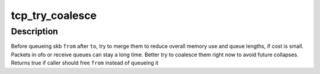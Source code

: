 .. -*- coding: utf-8; mode: rst -*-
.. src-file: net/ipv4/tcp_input.c

.. _`tcp_try_coalesce`:

tcp_try_coalesce
================

.. c:function:: bool tcp_try_coalesce(struct sock *sk, enum tcp_queue dest, struct sk_buff *to, struct sk_buff *from, bool *fragstolen)

    try to merge skb to prior one

    :param struct sock \*sk:
        socket

    :param enum tcp_queue dest:
        destination queue

    :param struct sk_buff \*to:
        prior buffer

    :param struct sk_buff \*from:
        buffer to add in queue

    :param bool \*fragstolen:
        pointer to boolean

.. _`tcp_try_coalesce.description`:

Description
-----------

Before queueing skb \ ``from``\  after \ ``to``\ , try to merge them
to reduce overall memory use and queue lengths, if cost is small.
Packets in ofo or receive queues can stay a long time.
Better try to coalesce them right now to avoid future collapses.
Returns true if caller should free \ ``from``\  instead of queueing it

.. This file was automatic generated / don't edit.


